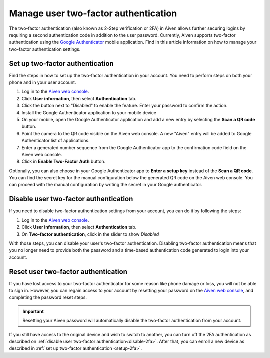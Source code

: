Manage user two-factor authentication
=====================================

The two-factor authentication (also known as 2-Step verification or 2FA) in Aiven allows further securing logins by requiring a second authentication code in addition to the user password. Currently, Aiven supports two-factor authentication using the `Google Authenticator <https://en.wikipedia.org/wiki/Google_Authenticator>`_ mobile application. Find in this article information on how to manage your two-factor authentication settings. 

.. _setup-2fa:

Set up two-factor authentication
--------------------------------

Find the steps in how to set up the two-factor authentication in your account. You need to perform steps on both your phone and in your user account.

1. Log in to the `Aiven web console <https://console.aiven.io>`_.
2. Click **User information**, then select **Authentication** tab.
3. Click the button next to "Disabled" to enable the feature. Enter your password to confirm the action.
4. Install the Google Authenticator application to your mobile device
5. On your mobile, open the Google Authenticator application and add a new entry by selecting the **Scan a QR code** button.
6. Point the camera to the QR code visible on the Aiven web console. A new "Aiven" entry will be added to Google Authenticator list of applications.
7. Enter a generated number sequence from the Google Authenticator app to the confirmation code field on the Aiven web console.
8. Click in **Enable Two-Factor Auth** button.

Optionally, you can also choose in your Google Authenticator app to **Enter a setup key** instead of the **Scan a QR code**. You can find the secret key for the manual configuration below the generated QR code on the Aiven web console. You can proceed with the manual configuration by writing the secret in your Google authenticator.

.. _disable-2fa:

Disable user two-factor authentication
--------------------------------------

If you need to disable two-factor authentication settings from your account, you can do it by following the steps:

1. Log in to the `Aiven web console <https://console.aiven.io>`_.
2. Click **User information**, then select **Authentication** tab.
3. On **Two-factor authentication**, click in the slider to show *Disabled*

With those steps, you can disable your user's two-factor authentication. Disabling two-factor authentication means that you no longer need to provide both the password and a time-based authentication code generated to login into your account. 

Reset user two-factor authentication
------------------------------------

If you have lost access to your two-factor authenticator for some reason like phone damage or loss, you will not be able to sign in. However, you can regain access to your account by resetting your password on the `Aiven web console <https://console.aiven.io>`_, and completing the password reset steps. 

.. important::
    
    Resetting your Aiven password will automatically disable the two-factor authentication from your account.

If you still have access to the original device and wish to switch to another, you can turn off the 2FA authentication as described on :ref:`disable user two-factor authentication<disable-2fa>`. After that, you can enroll a new device as described in :ref:`set up two-factor authentication <setup-2fa>`.
